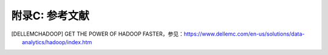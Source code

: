 附录C: 参考文献
==============

.. [DELLEMCHADOOP]	GET THE POWER OF HADOOP FASTER，参见：https://www.dellemc.com/en-us/solutions/data-analytics/hadoop/index.htm
